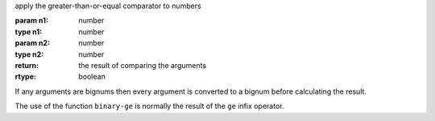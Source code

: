 apply the greater-than-or-equal comparator to numbers

:param n1: number
:type n1: number
:param n2: number
:type n2: number
:return: the result of comparing the arguments
:rtype: boolean

If any arguments are bignums then every argument is converted to a
bignum before calculating the result.

The use of the function ``binary-ge`` is normally the result of the
``ge`` infix operator.
